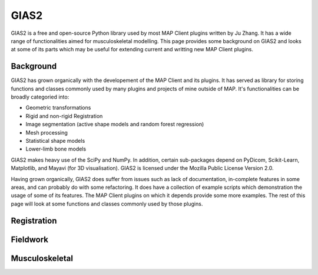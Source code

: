 GIAS2
=====

GIAS2 is a free and open-source Python library used by most MAP Client plugins written by Ju Zhang. It has a wide range of functionalities aimed for musculoskeletal modelling. This page provides some background on GIAS2 and looks at some of its parts which may be useful for extending current and writting new MAP Client plugins.

Background
----------

GIAS2 has grown organically with the developement of the MAP Client and its plugins. It has served as library for storing functions and classes commonly used by many plugins and projects of mine outside of MAP. It's functionalities can be broadly categoried into:

- Geometric transformations
- Rigid and non-rigid Registration
- Image segmentation (active shape models and random forest regression)
- Mesh processing
- Statistical shape models
- Lower-limb bone models

GIAS2 makes heavy use of the SciPy and NumPy. In addition, certain sub-packages depend on PyDicom, Scikit-Learn, Matplotlib, and Mayavi (for 3D visualisation). GIAS2 is licensed under the Mozilla Public License Version 2.0.

Having grown organically, GIAS2 does suffer from issues such as lack of documentation, in-complete features in some areas, and can probably do with some refactoring. It does have a collection of example scripts which demonstration the usage of some of its features. The MAP Client plugins on which it depends provide some more examples. The rest of this page will look at some functions and classes commonly used by those plugins. 

Registration
------------

Fieldwork
---------

Musculoskeletal
---------------